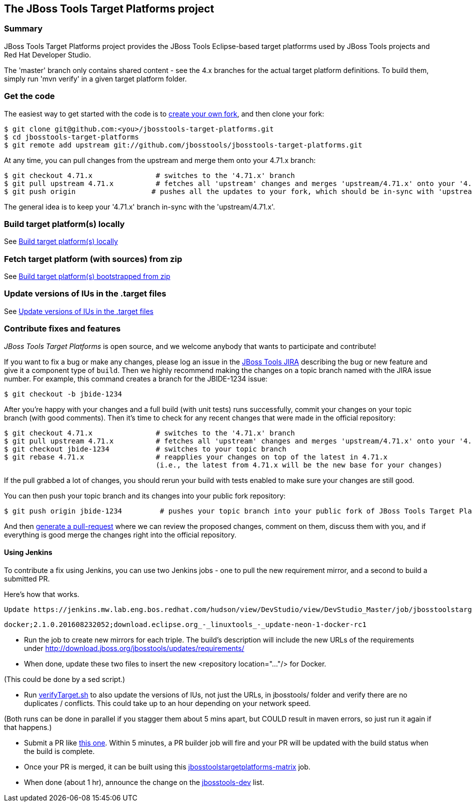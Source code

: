 == The JBoss Tools Target Platforms project


=== Summary

JBoss Tools Target Platforms project provides the JBoss Tools Eclipse-based target platforrms used by JBoss Tools projects and Red Hat Developer Studio.

The 'master' branch only contains shared content - see the 4.x branches for the actual target platform definitions. To build them, simply run 'mvn verify' in a given target platform folder.


=== Get the code

The easiest way to get started with the code is to http://help.github.com/forking/[create your own fork],
and then clone your fork:

    $ git clone git@github.com:<you>/jbosstools-target-platforms.git
    $ cd jbosstools-target-platforms
    $ git remote add upstream git://github.com/jbosstools/jbosstools-target-platforms.git

At any time, you can pull changes from the upstream and merge them onto your 4.71.x branch:

    $ git checkout 4.71.x               # switches to the '4.71.x' branch
    $ git pull upstream 4.71.x          # fetches all 'upstream' changes and merges 'upstream/4.71.x' onto your '4.71.x' branch
    $ git push origin                  # pushes all the updates to your fork, which should be in-sync with 'upstream'

The general idea is to keep your '4.71.x' branch in-sync with the
'upstream/4.71.x'.


=== Build target platform(s) locally

See https://github.com/jbosstools/jbosstools-devdoc/blob/master/building/target_platforms/target_platforms_updates.adoc#build-target-platforms-locally[Build target platform(s) locally]

=== Fetch target platform (with sources) from zip

See https://github.com/jbosstools/jbosstools-devdoc/blob/master/building/target_platforms/target_platforms_for_consumers.adoc#build-target-platform-bootstrapped-from-zip[Build target platform(s) bootstrapped from zip]

=== Update versions of IUs in the .target files

See https://github.com/jbosstools/jbosstools-devdoc/blob/master/building/target_platforms/target_platforms_updates.adoc#update-versions-of-ius-in-the-target-files[Update versions of IUs in the .target files]


=== Contribute fixes and features

_JBoss Tools Target Platforms_ is open source, and we welcome anybody that wants to
participate and contribute!

If you want to fix a bug or make any changes, please log an issue in
the https://issues.jboss.org/browse/JBIDE[JBoss Tools JIRA]
describing the bug or new feature and give it a component type of
`build`. Then we highly recommend making the changes on a
topic branch named with the JIRA issue number. For example, this
command creates a branch for the JBIDE-1234 issue:

    $ git checkout -b jbide-1234

After you're happy with your changes and a full build (with unit
tests) runs successfully, commit your changes on your topic branch
(with good comments). Then it's time to check for any recent changes
that were made in the official repository:

    $ git checkout 4.71.x               # switches to the '4.71.x' branch
    $ git pull upstream 4.71.x          # fetches all 'upstream' changes and merges 'upstream/4.71.x' onto your '4.71.x' branch
    $ git checkout jbide-1234           # switches to your topic branch
    $ git rebase 4.71.x                 # reapplies your changes on top of the latest in 4.71.x
                                        (i.e., the latest from 4.71.x will be the new base for your changes)

If the pull grabbed a lot of changes, you should rerun your build with
tests enabled to make sure your changes are still good.

You can then push your topic branch and its changes into your public fork repository:

    $ git push origin jbide-1234         # pushes your topic branch into your public fork of JBoss Tools Target Platforms

And then http://help.github.com/pull-requests/[generate a pull-request] where we can
review the proposed changes, comment on them, discuss them with you,
and if everything is good merge the changes right into the official
repository.

==== Using Jenkins

To contribute a fix using Jenkins, you can use two Jenkins jobs - one to pull the new requirement mirror, and a second to build a submitted PR.

Here's how that works.

 Update https://jenkins.mw.lab.eng.bos.redhat.com/hudson/view/DevStudio/view/DevStudio_Master/job/jbosstoolstargetplatformrequirements-mirror-matrix/configure[jbosstoolstargetplatformrequirements-mirror-matrix] job config to add new triple:

    docker;2.1.0.201608232052;download.eclipse.org_-_linuxtools_-_update-neon-1-docker-rc1

* Run the job to create new mirrors for each triple. The build's description will include the new URLs of the requirements under http://download.jboss.org/jbosstools/updates/requirements/

* When done, update these two files to insert the new <repository location="..."/>  for Docker.

(This could be done by a sed script.)

* Run https://github.com/jbosstools/jbosstools-build-ci/blob/jbosstools-4.4.x/util/verifyTarget.sh[verifyTarget.sh] to also update the versions of IUs, not just the URLs, in jbosstools/ folder and verify there are no duplicates / conflicts. This could take up to an hour depending on your network speed.

(Both runs can be done in parallel if you stagger them about 5 mins apart, but COULD result in maven errors, so just run it again if that happens.)

* Submit a PR like https://github.com/jbosstools/jbosstools-target-platforms/pull/232[this one]. Within 5 minutes, a PR builder job will fire and your PR will be updated with the build status when the build is complete.

* Once your PR is merged, it can be built using this https://jenkins.mw.lab.eng.bos.redhat.com/hudson/job/jbosstoolstargetplatforms-matrix/[jbosstoolstargetplatforms-matrix] job.

* When done (about 1 hr), announce the change on the http://lists.jboss.org/pipermail/jbosstools-dev/[jbosstools-dev] list.
